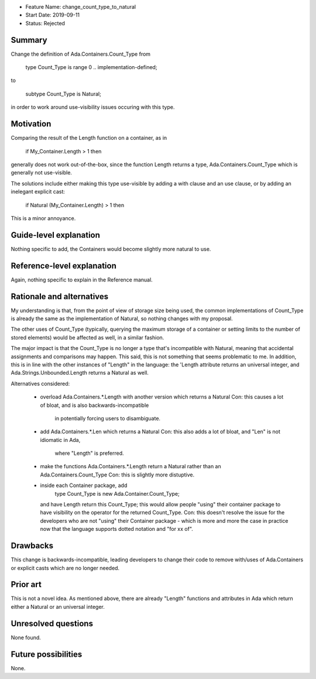 - Feature Name: change_count_type_to_natural
- Start Date: 2019-09-11
- Status: Rejected

Summary
=======

Change the definition of Ada.Containers.Count_Type from

   type Count_Type is range 0 .. implementation-defined;

to

   subtype Count_Type is Natural;

in order to work around use-visibility issues occuring with this
type.

Motivation
==========

Comparing the result of the Length function on a container, as in

   if My_Container.Length > 1 then

generally does not work out-of-the-box, since the function Length
returns a type, Ada.Containers.Count_Type which is generally not
use-visible.

The solutions include either making this type use-visible by
adding a with clause and an use clause, or by adding an inelegant
explicit cast:

   if Natural (My_Container.Length) > 1 then

This is a minor annoyance.

Guide-level explanation
=======================

Nothing specific to add, the Containers would become slightly more
natural to use.

Reference-level explanation
===========================

Again, nothing specific to explain in the Reference manual.

Rationale and alternatives
==========================

My understanding is that, from the point of view of storage size being
used, the common implementations of Count_Type is already the same
as the implementation of Natural, so nothing changes with my proposal.

The other uses of Count_Type (typically, querying the maximum storage
of a container or setting limits to the number of stored elements) would
be affected as well, in a similar fashion.

The major impact is that the Count_Type is no longer a type that's
incompatible with Natural, meaning that accidental assignments and
comparisons may happen. This said, this is not something that seems
problematic to me. In addition, this is in line with the other instances
of "Length" in the language: the 'Length attribute returns an universal
integer, and Ada.Strings.Unbounded.Length returns a Natural as well.

Alternatives considered:

  * overload Ada.Containers.*.Length with another version which returns
    a Natural
    Con: this causes a lot of bloat, and is also backwards-incompatible
         in potentially forcing users to disambiguate.

  * add Ada.Containers.*.Len which returns a Natural
    Con: this also adds a lot of bloat, and "Len" is not idiomatic in Ada,
         where "Length" is preferred.

  * make the functions Ada.Containers.*.Length return a Natural rather than
    an Ada.Containers.Count_Type
    Con: this is slightly more distuptive.

  * inside each Container package, add
        type Count_Type is new Ada.Container.Count_Type;
    and have Length return this Count_Type; this would allow people "using"
    their container package to have visibility on the operator for the
    returned Count_Type.
    Con: this doesn't resolve the issue for the developers who are not
    "using" their Container package - which is more and more the case
    in practice now that the language supports dotted notation and
    "for xx of".

Drawbacks
=========

This change is backwards-incompatible, leading developers to change their
code to remove with/uses of Ada.Containers or explicit casts which are no
longer needed.

Prior art
=========

This is not a novel idea. As mentioned above, there are already "Length"
functions and attributes in Ada which return either a Natural or an
universal integer.

Unresolved questions
====================

None found.

Future possibilities
====================

None.
